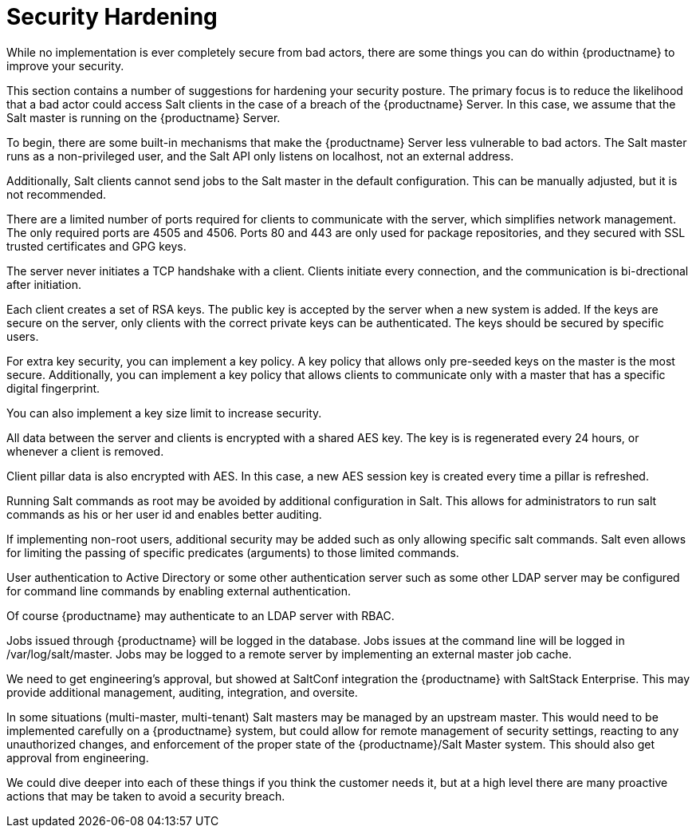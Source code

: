 [[security-hardening]]
= Security Hardening

While no implementation is ever completely secure from bad actors, there are some things you can do within {productname} to improve your security.

This section contains a number of suggestions for hardening your security posture.
The primary focus is to reduce the likelihood that a bad actor could access Salt clients in the case of a breach of the {productname} Server.
In this case, we assume that the Salt master is running on the {productname} Server.


To begin, there are some built-in mechanisms that make the {productname} Server less vulnerable to bad actors.
The Salt master runs as a non-privileged user, and the Salt API only listens on localhost, not an external address.

Additionally, Salt clients cannot send jobs to the Salt master in the default configuration.
This can be manually adjusted, but it is not recommended.

There are a limited number of ports required for clients to communicate with the server, which simplifies network management.
The only required ports are 4505 and 4506.
Ports 80 and 443 are only used for package repositories, and they secured with SSL trusted certificates and GPG keys.

The server never initiates a TCP handshake with a client.
Clients initiate every connection, and the communication is bi-drectional after initiation.

Each client creates a set of RSA keys.
The public key is accepted by the server when a new system is added.
If the keys are secure on the server, only clients with the correct private keys can be authenticated.
The keys should be secured by specific users.

For extra key security, you can implement a key policy.
A key policy that allows only pre-seeded keys on the master is the most secure.
Additionally, you can implement a key policy that allows clients to communicate only with a master that has a specific digital fingerprint.

You can also implement a key size limit to increase security.

All data between the server and clients is encrypted with a shared AES key.
The key is is regenerated every 24 hours, or whenever a client is removed.

Client pillar data is also encrypted with AES.
In this case, a new AES session key is created every time a pillar is refreshed.

Running Salt commands as root may be avoided by additional configuration in Salt. This allows for administrators to run salt commands as his or her user id and enables better auditing.

If implementing non-root users, additional security may be added such as only allowing specific salt commands. Salt even allows for limiting the passing of specific predicates (arguments) to those limited commands.

User authentication to Active Directory or some other authentication server such as some other LDAP server may be configured for command line commands by enabling external authentication.

Of course {productname} may authenticate to an LDAP server with RBAC.

Jobs issued through {productname} will be logged in the database. Jobs issues at the command line will be logged in /var/log/salt/master. Jobs may be logged to a remote server by implementing an external master job cache.

We need to get engineering's approval, but showed at SaltConf integration the {productname} with SaltStack Enterprise. This may provide additional management, auditing, integration, and oversite.

In some situations (multi-master, multi-tenant) Salt masters may be managed by an upstream master. This would need to be implemented carefully on a {productname} system, but could allow for remote management of security settings, reacting to any unauthorized changes, and enforcement of the proper state of the {productname}/Salt Master system. This should also get approval from engineering.

We could dive deeper into each of these things if you think the customer needs it, but at a high level there are many proactive actions that may be taken to avoid a security breach.
